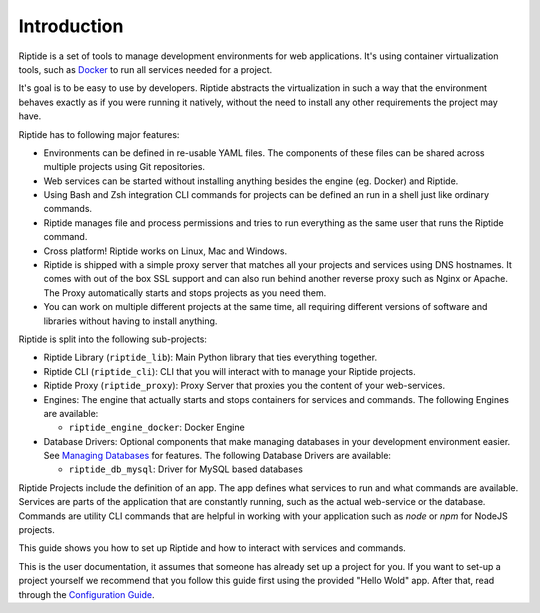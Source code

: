 Introduction
------------

Riptide is a set of tools to manage development environments for web applications.
It's using container virtualization tools, such as `Docker <https://www.docker.com/>`_
to run all services needed for a project.

It's goal is to be easy to use by developers.
Riptide abstracts the virtualization in such a way that the environment behaves exactly
as if you were running it natively, without the need to install any other requirements
the project may have.

Riptide has to following major features:

* Environments can be defined in re-usable YAML files. The components of these files
  can be shared across multiple projects using Git repositories.

* Web services can be started without installing anything besides the engine (eg. Docker)
  and Riptide.

* Using Bash and Zsh integration CLI commands for projects can be defined an run in a shell
  just like ordinary commands.

* Riptide manages file and process permissions and tries to run everything as the
  same user that runs the Riptide command.

* Cross platform! Riptide works on Linux, Mac and Windows.

* Riptide is shipped with a simple proxy server that matches all your projects and services
  using DNS hostnames. It comes with out of the box SSL support and can also run behind
  another reverse proxy such as Nginx or Apache. The Proxy automatically starts
  and stops projects as you need them.

* You can work on multiple different projects at the same time, all requiring different
  versions of software and libraries without having to install anything.

Riptide is split into the following sub-projects:

* Riptide Library (``riptide_lib``): Main Python library that ties everything together.

* Riptide CLI (``riptide_cli``): CLI that you will interact with to manage your Riptide projects.

* Riptide Proxy (``riptide_proxy``): Proxy Server that proxies you the content of your web-services.

* Engines: The engine that actually starts and stops containers for services and commands.
  The following Engines are available:

  * ``riptide_engine_docker``: Docker Engine

* Database Drivers: Optional components that make managing databases in your development environment easier.
  See `Managing Databases <db>`_ for features.
  The following Database Drivers are available:

  * ``riptide_db_mysql``: Driver for MySQL based databases

Riptide Projects include the definition of an app. The app defines what services to run and what commands are available.
Services are parts of the application that are constantly running, such as the actual web-service or the database.
Commands are utility CLI commands that are helpful in working with your application such as `node` or `npm` for NodeJS projects.

This guide shows you how to set up Riptide and how to interact with services and commands.

This is the user documentation, it assumes that someone has already set up a project for you.
If you want to set-up a project yourself we recommend that you
follow this guide first using the provided "Hello Wold" app. After that, read through the `Configuration Guide <../config_docs>`_.
